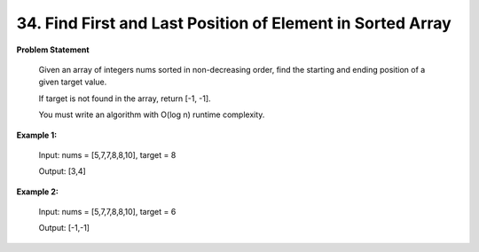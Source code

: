 =============================
34. Find First and Last Position of Element in Sorted Array
=============================

**Problem Statement**

    Given an array of integers nums sorted in non-decreasing order, find the starting and ending position of a given target value.

    If target is not found in the array, return [-1, -1].

    You must write an algorithm with O(log n) runtime complexity.


**Example 1:**

    Input: nums = [5,7,7,8,8,10], target = 8

    Output: [3,4]

**Example 2:**

    Input: nums = [5,7,7,8,8,10], target = 6

    Output: [-1,-1]